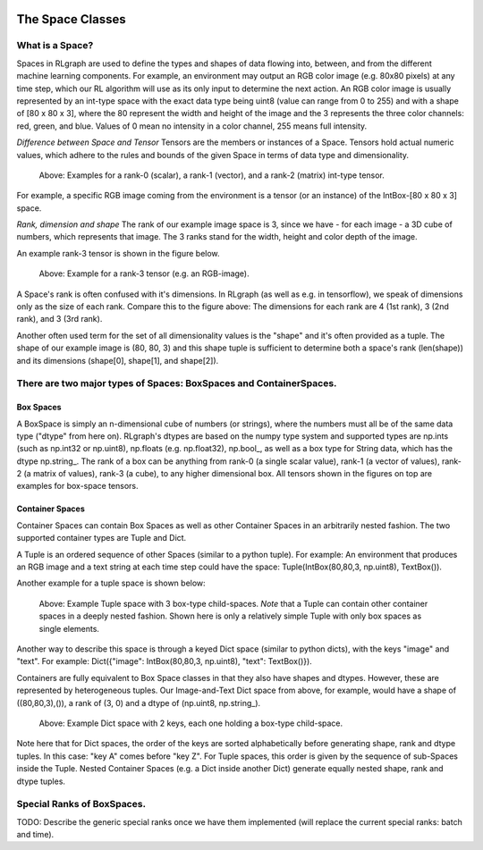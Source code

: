 .. Copyright 2018 The RLgraph authors. All Rights Reserved.
   Licensed under the Apache License, Version 2.0 (the "License");
   you may not use this file except in compliance with the License.
   You may obtain a copy of the License at
   http://www.apache.org/licenses/LICENSE-2.0
   Unless required by applicable law or agreed to in writing, software
   distributed under the License is distributed on an "AS IS" BASIS,
   WITHOUT WARRANTIES OR CONDITIONS OF ANY KIND, either express or implied.
   See the License for the specific language governing permissions and
   limitations under the License.
   ============================================================================

.. image:: images/rlcore-logo-full.png
   :scale: 25%
   :alt:

The Space Classes
=================

What is a Space?
----------------

Spaces in RLgraph are used to define the types and shapes of data flowing into, between, and from the different
machine learning components. For example, an environment may output an RGB color image (e.g. 80x80 pixels) at any
time step, which our RL algorithm will use as its only input to determine the next action.
An RGB color image is usually represented by an int-type space with the exact data type being uint8
(value can range from 0 to 255) and with a shape of [80 x 80 x 3], where the 80 represent the width and height
of the image and the 3 represents the three color channels: red, green, and blue.
Values of 0 mean no intensity in a color channel, 255 means full intensity.

*Difference between Space and Tensor*
Tensors are the members or instances of a Space. Tensors hold actual numeric values, which adhere to
the rules and
bounds of the given Space in terms of data type and dimensionality.

.. figure:: images/rank-0-1-and-2-tensors.png
   :alt: Examples for a rank-0 (scalar), a rank-1 (vector), and a rank-2 (matrix) int-type tensor.

   Above: Examples for a rank-0 (scalar), a rank-1 (vector), and a rank-2 (matrix) int-type tensor.

For example, a specific RGB image coming from the environment is a tensor (or an instance) of the
IntBox-[80 x 80 x 3] space.

*Rank, dimension and shape*
The rank of our example image space is 3, since we have - for each image - a 3D cube of numbers, which represents that
image. The 3 ranks stand for the width, height and color depth of the image.

An example rank-3 tensor is shown in the figure below.

.. figure:: images/rank-3-tensor.png
   :alt: Example for a rank-3 tensor (e.g. an RGB-image).

   Above: Example for a rank-3 tensor (e.g. an RGB-image).

A Space's rank is often confused with it's dimensions. In RLgraph (as well as e.g. in tensorflow), we speak of
dimensions only as the size of each rank. Compare this to the figure above: The dimensions for each rank are 4
(1st rank), 3 (2nd rank), and 3 (3rd rank).

Another often used term for the set of all dimensionality values is the "shape" and it's often provided as a
tuple. The shape of our example image is (80, 80, 3) and this shape tuple is sufficient to determine both a space's
rank (len(shape)) and its dimensions (shape[0], shape[1], and shape[2]).


There are two major types of Spaces: BoxSpaces and ContainerSpaces.
-------------------------------------------------------------------

Box Spaces
++++++++++

A BoxSpace is simply an n-dimensional cube of numbers (or strings), where the numbers must all be of the same data type
("dtype" from here on). RLgraph's dtypes are based on the numpy type system and supported types are np.ints (such as
np.int32 or np.uint8), np.floats (e.g. np.float32), np.bool\_, as well as a box type for String data, which has the
dtype np.string\_. The rank of a box can be anything from rank-0 (a single scalar value), rank-1 (a vector of
values), rank-2 (a matrix of values), rank-3 (a cube), to any higher dimensional box. All tensors shown in the
figures on top are examples for box-space tensors.


Container Spaces
++++++++++++++++

Container Spaces can contain Box Spaces as well as other Container Spaces in an arbitrarily nested fashion. The two
supported container types are Tuple and Dict.

A Tuple is an ordered sequence of other Spaces (similar to a python tuple). For example:
An environment that produces an RGB image and a
text string at each time step could have the space: Tuple(IntBox(80,80,3, np.uint8), TextBox()).

Another example for a tuple space is shown below:

.. figure:: images/tuple-space.png
   :alt: Example Tuple space with 3 box-type child-spaces.

   Above: Example Tuple space with 3 box-type child-spaces.
   *Note* that a Tuple can contain other container spaces in a deeply nested fashion. Shown here is only a
   relatively simple Tuple with only box spaces as single elements.


Another way to describe this space is through a keyed Dict space (similar to python dicts), with the keys
"image" and "text". For example: Dict({"image": IntBox(80,80,3, np.uint8), "text": TextBox()}).

Containers are fully equivalent to Box Space classes in that they also have shapes and dtypes. However, these are
represented by heterogeneous tuples. Our Image-and-Text Dict space from above, for example, would have a shape of
((80,80,3),()), a rank of (3, 0) and a dtype of (np.uint8, np.string\_).

.. figure:: images/dict-space.png
   :alt: Example Dict space with 2 keys, each one holding a box-type child-space.

   Above: Example Dict space with 2 keys, each one holding a box-type child-space.

Note here that for Dict spaces, the order of the keys are sorted alphabetically before generating shape, rank and
dtype tuples. In this case: "key A" comes before "key Z". For Tuple spaces, this order is given by
the sequence of sub-Spaces inside the Tuple. Nested Container Spaces (e.g. a Dict inside another Dict) generate
equally nested shape, rank and dtype tuples.


Special Ranks of BoxSpaces.
---------------------------

TODO: Describe the generic special ranks once we have them implemented (will replace the current special ranks: batch
and time).

